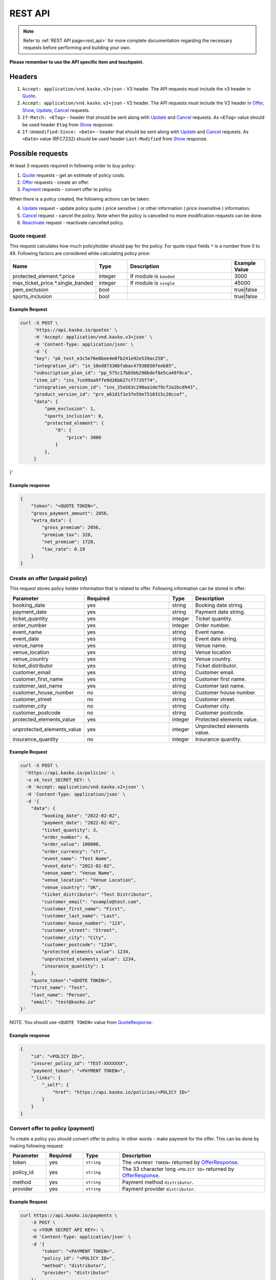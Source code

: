 ========
REST API
========

.. note::  Refer to :ref:`REST API page<rest_api>` for more complete documentation regarding the necessary requests before performing and building your own.

**Please remember to use the API specific item and touchpoint.**

Headers
=======

1. ``Accept: application/vnd.kasko.v3+json`` - V3 header. The API requests must include the v3 header in Quote_.
2. ``Accept: application/vnd.kasko.v2+json`` - V2 header. The API requests must include the V2 header in Offer_, Show_, Update_, Cancel_ requests.
3. ``If-Match: <ETag>`` - header that should be sent along with Update_ and Cancel_ requests. As ``<ETag>`` value should be used header ``Etag`` from Show_ response.
4. ``If-Unmodified-Since: <Date>`` - header that should be sent along with Update_ and Cancel_ requests. As ``<Date>`` value (RFC7232) should be used header ``Last-Modified`` from Show_ response.

Possible requests
=================

At least 3 requests required in following order to buy policy:

1. Quote_ requests - get an estimate of policy costs.
2. Offer_ requests - create an offer.
3. Payment_ requests - convert offer to policy.

When there is a policy created, the following actions can be taken:

4. Update_ request - update policy quote ( price sensitive ) or other information ( price insensitive ) information.
5. Cancel_ request - cancel the policy. Note when the policy is cancelled no more modification requests can be done.
6. Reactivate_ request - reactivate cancelled policy.

.. _Quote:

Quote request
-------------
This request calculates how much policyholder should pay for the policy.
For quote input fields ``*`` is a number from 0 to 49.
Following factors are considered while calculating policy price:

.. csv-table::
   :header: "Name", "Type", "Description", "Example Value"
   :widths: 20, 20, 80, 20

   "protected_element.*.price",         "integer",      "If module is ``banded``",               "3000"
   "max_ticket_price.*.single_banded",  "integer",      "If module is ``single``",               "45000"
   "pem_exclusion",                     "bool",  "",                                             "true|false"
   "sports_inclusion",                  "bool", "",                                              "true|false"



Example Request
~~~~~~~~~~~~~~~

.. code:: bash

   curl -X POST \
        'https://api.kasko.io/quotes' \
        -H 'Accept: application/vnd.kasko.v3+json' \
        -H 'Content-Type: application/json' \
        -d '{
        "key": "pk_test_e3c5e76e8bee4e0fb241e92e539ac258",
        "integration_id": "in_10ed87330bfabac47938858feeb85",
        "subscription_plan_id": "pp_575c17bb5bb298bdef8e5ca49f0ca",
        "item_id": "ins_7ce99aa9ffe9d26b627cf7735f74",
        "integration_version_id": "inv_25a563c290aa1de79cf2a2bcd943",
        "product_version_id": "prv_a61d1f1e3fe59e7510315c28ccef",
        "data": {
            "pem_exclusion": 1,
            "sports_inclusion": 0,
            "protected_element": {
                "0": {
                    "price": 3000
                }
            },
        }
}'

.. _QuoteResponse:

Example response
~~~~~~~~~~~~~~~~

.. code:: bash

    {
        "token": "<QUOTE TOKEN>",
        "gross_payment_amount": 2056,
        "extra_data": {
            "gross_premium": 2056,
            "premium_tax": 328,
            "net_premium": 1728,
            "tax_rate": 0.19
        }
    }

.. _Offer:

Create an offer (unpaid policy)
-------------------------------

This request stores policy holder information that is related to offer. Following information can be stored in offer:

.. csv-table::
   :header: "Parameter", "Required", "Type", "Description"
   :widths: 20, 100, 20, 80

   "booking_date",                    "yes",                                                "string",  "Booking date string."
   "payment_date",                    "yes",                                                "string",  "Payment date string."
   "ticket_quantity",                 "yes",                                                "integer",  "Ticket quantity."
   "order_number",                    "yes",                                                "integer",  "Order number."
   "event_name",                      "yes",                                                "string",  "Event name."
   "event_date",                      "yes",                                                "string",  "Event date string."
   "venue_name",                      "yes",                                                "string",  "Venue name."
   "venue_location",                  "yes",                                                "string", "Venue location"
   "venue_country",                   "yes",                                                "string", "Venue country."
   "ticket_distributor",              "yes",                                                "string",  "Ticket distributor."
   "customer_email",                  "yes",                                                "string",  "Customer email."
   "customer_first_name",             "yes",                                                "string",  "Customer first name."
   "customer_last_name",              "yes",                                                "string",  "Customer last name."
   "customer_house_number",           "no",                                                 "string",  "Customer house number."
   "customer_street",                 "no",                                                 "string",  "Customer street."
   "customer_city",                   "no",                                                 "string",  "Customer city."
   "customer_postcode",               "no",                                                 "string",  "Customer postcode."
   "protected_elements_value",        "yes",                                                "integer",  "Protected elements value."
   "unprotected_elements_value",      "yes",                                                "integer",  "Unprotected elements value."
   "insurance_quantity",              "no",                                                 "integer",  "Insurance quantity."

Example Request
~~~~~~~~~~~~~~~

.. code:: bash

	curl -X POST \
	  'https://api.kasko.io/policies' \
	  -u sk_test_SECRET_KEY: \
	  -H 'Accept: application/vnd.kasko.v2+json' \
	  -H 'Content-Type: application/json' \
	  -d '{
            "data": {
                "booking_date": "2022-02-02",
                "payment_date": "2022-02-02",
                "ticket_quantity": 3,
                "order_number": 4,
                "order_value": 100000,
                "order_currency": "str",
                "event_name": "Test Name",
                "event_date": "2022-02-02",
                "venue_name": "Venue Name",
                "venue_location": "Venue Location",
                "venue_country": "UK",
                "ticket_distributor": "Test Distributor",
                "customer_email": "example@test.com",
                "customer_first_name": "First",
                "customer_last_name": "Last",
                "customer_house_number": "123",
                "customer_street": "Street",
                "customer_city": "City",
                "customer_postcode": "1234",
                "protected_elements_value": 1234,
                "unprotected_elements_value": 1234,
                "insurance_quantity": 1
            },
            "quote_token":"<QUOTE TOKEN>",
            "first_name": "Test",
            "last_name": "Person",
            "email": "test@kasko.io"
        }'

NOTE. You should use ``<QUOTE TOKEN>`` value from QuoteResponse_.

.. _OfferResponse:

Example response
~~~~~~~~~~~~~~~~

.. code:: bash

    {
        "id": "<POLICY ID>",
        "insurer_policy_id": "TEST-XXXXXXX",
        "payment_token": "<PAYMENT TOKEN>",
        "_links": {
            "_self": {
                "href": "https://api.kasko.io/policies/<POLICY ID>"
            }
        }
    }

.. _Payment:

Convert offer to policy (payment)
---------------------------------

To create a policy you should convert offer to policy. In other words - make payment for the offer.
This can be done by making following request:

.. csv-table::
   :header: "Parameter", "Required", "Type", "Description"
   :widths: 20, 20, 20, 80

   "token",     "yes", "``string``", "The ``<PAYMENT TOKEN>`` returned by OfferResponse_."
   "policy_id", "yes", "``string``", "The 33 character long ``<POLICY ID>`` returned by OfferResponse_."
   "method",    "yes", "``string``", "Payment method ``distributor``."
   "provider",  "yes", "``string``", "Payment provider ``distributor``."


Example Request
~~~~~~~~~~~~~~~

.. code-block:: bash

    curl https://api.kasko.io/payments \
        -X POST \
        -u <YOUR SECRET API KEY>: \
        -H 'Content-Type: application/json' \
        -d '{
            "token": "<PAYMENT TOKEN>",
            "policy_id": "<POLICY ID>",
            "method": "distributor",
            "provider": "distributor"
        }'

NOTE. You should use ``<POLICY ID>`` and ``<PAYMENT TOKEN>`` from OfferResponse_. After payment is made, policy creation is asynchronous.

.. _Show:

Show policy of id
-----------------

Example Request
~~~~~~~~~~~~~~~
.. code-block:: bash

    curl -X GET https://api.kasko.io/policies/<POLICY ID> \
        -H 'Accept: application/vnd.kasko.v2+json' \
        -u <YOUR SECRET API KEY>: \
        -H 'Content-Type: application/json'

Note you should use ``<POLICY ID>`` from OfferResponse_ in order to retrieve policy data.

.. _ShowResponse:

Example response
~~~~~~~~~~~~~~~~

The response will contain policy data in the response body. Also, response headers ``Last-Modified`` and ``Etag`` will be exposed.

.. _Update:

Update policy
-------------

JSON data sent in policy update request.

.. csv-table::
   :header: "Parameter", "Required", "Type", "Description"
   :widths: 20, 20, 20, 80

   "first_name",   "no",    "string",    "Policy holder name."
   "last_name",    "no",    "string",    "Policy holder surname"
   "email",        "no",    "string",    "Policy holder email address."
   "data",         "no",    "json",      "Data object."

Data object parameters if included in the policy update request.

.. csv-table::
   :header: "Parameter", "Required", "Type", "Description"
   :widths: 20, 100, 20, 80

   "booking_date",                    "yes",                                                "string",  "Booking date string."
   "payment_date",                    "yes",                                                "string",  "Payment date string."
   "ticket_quantity",                 "yes",                                                "integer",  "Ticket quantity."
   "order_number",                    "yes",                                                "integer",  "Order number."
   "event_name",                      "yes",                                                "string",  "Event name."
   "event_date",                      "yes",                                                "string",  "Event date string."
   "venue_name",                      "yes",                                                "string",  "Venue name."
   "venue_location",                  "yes",                                                "string", "Venue location"
   "venue_country",                   "yes",                                                "string", "Venue country."
   "ticket_distributor",              "yes",                                                "string",  "Ticket distributor."
   "customer_email",                  "yes",                                                "string",  "Customer email."
   "customer_first_name",             "yes",                                                "string",  "Customer first name."
   "customer_last_name",              "yes",                                                "string",  "Customer last name."
   "customer_house_number",           "no",                                                 "string",  "Customer house number."
   "customer_street",                 "no",                                                 "string",  "Customer street."
   "customer_city",                   "no",                                                 "string",  "Customer city."
   "customer_postcode",               "no",                                                 "string",  "Customer postcode."
   "protected_elements_value",        "yes",                                                "integer",  "Protected elements value."
   "unprotected_elements_value",      "yes",                                                "integer",  "Unprotected elements value."
   "insurance_quantity",              "no",                                                 "integer",  "Insurance quantity."

Example Request
~~~~~~~~~~~~~~~

.. code-block:: bash

     curl --location --request PATCH https://api.kasko.io/policies/<POLICY ID> \
        --header 'Accept: application/vnd.kasko.v2+json' \
        --header 'Authorization: Bearer <YOUR SECRET API KEY>' \
        --header 'Content-Type: application/json' \
        --data-raw '{
            "first_name": "John",
            "email": "test@kasko.io",
            "data":{
                "street":"Amselstr.",
                "house_number":"48",
                "state":"Herford",
                "salutation":"mr",
                "coinsured_first_name":"Test name",
                "coinsured_last_name":"Test lastname",
                "paymentperiod":"yearly",
                "familystatus":"couple",
                "is_married":true,
                "previous_insurance_insurer": "test",
                "previous_insurance_claims_count": 0,
                "previous_insurance_end_date": "2021-10-10"
            }'

NOTE. You should use ``<POLICY ID>``, ``<Etag>`` and ``<Last-Modified>`` from ShowResponse_.

.. _Cancel:

Cancel policy request
---------------------

JSON data sent in policy cancellation request.

.. csv-table::
   :header: "Parameter", "Required", "Type", "Description"
   :widths: 20, 20, 20, 80

   "status",              "yes", "string",   "Policy status ``cancelled``."
   "cancellation_reason", "yes", "string",   "Reason why policy is being cancelled."
   "termination_date",    "no", "string",    "Date on which policy was terminated in ISO 8601 format (YYYY-mm-dd)."

Example Request
~~~~~~~~~~~~~~~

.. code-block:: bash

    curl https://api.kasko.io/policies/<POLICY ID> \
        -X PUT \
        -u <YOUR SECRET API KEY>: \
        -H 'Accept: application/vnd.kasko.v2+json' \
        -H 'If-Match: <Etag>' \
        -H 'If-Unmodified-Since: <Last-Modified>' \
        -H 'Content-Type: application/json' \
        -d '{
            "status": "cancelled",
            "cancellation_reason": "Specify your reason here",
            "termination_date": "2018-12-18"
        }'

NOTE. You should use ``<POLICY ID>``, ``<Etag>`` and ``<Last-Modified>`` from ShowResponse_.


.. _Reactivate:

Reactivate policy request
-------------------------

Example Request
~~~~~~~~~~~~~~~

.. code-block:: bash

    curl https://api.kasko.io/policies/<POLICY ID>/reactivate \
        -X POST \
        -u <YOUR SECRET API KEY>: \
        -H 'Accept: application/vnd.kasko.v2+json'
